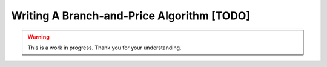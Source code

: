 Writing A Branch-and-Price Algorithm [TODO]
===========================================

.. warning::

   This is a work in progress. Thank you for your understanding.
